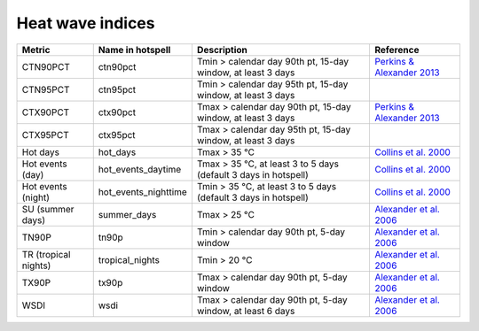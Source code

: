 """""""""""""""""
Heat wave indices
"""""""""""""""""

+----------------------+----------------------+-----------------------------------------------------------------+--------------------------------------------------------------------------------------------------------------+
|        Metric        |   Name in hotspell   |                           Description                           |                                                  Reference                                                   |
+======================+======================+=================================================================+==============================================================================================================+
| CTN90PCT             | ctn90pct             | Tmin > calendar day 90th pt, 15-day window, at least 3 days     | `Perkins & Alexander 2013 <https://doi.org/10.1175/JCLI-D-12-00383.1>`_                                      |
+----------------------+----------------------+-----------------------------------------------------------------+--------------------------------------------------------------------------------------------------------------+
| CTN95PCT             | ctn95pct             | Tmin > calendar day 95th pt, 15-day window, at least 3 days     |                                                                                                              |
+----------------------+----------------------+-----------------------------------------------------------------+--------------------------------------------------------------------------------------------------------------+
| CTX90PCT             | ctx90pct             | Tmax > calendar day 90th pt, 15-day window, at least 3 days     | `Perkins & Alexander 2013 <https://doi.org/10.1175/JCLI-D-12-00383.1>`_                                      |
+----------------------+----------------------+-----------------------------------------------------------------+--------------------------------------------------------------------------------------------------------------+
| CTX95PCT             | ctx95pct             | Tmax > calendar day 95th pt, 15-day window, at least 3 days     |                                                                                                              |
+----------------------+----------------------+-----------------------------------------------------------------+--------------------------------------------------------------------------------------------------------------+
| Hot days             | hot_days             | Tmax > 35 °C                                                    | `Collins et al. 2000 <http://citeseerx.ist.psu.edu/viewdoc/download?doi=10.1.1.222.5932&rep=rep1&type=pdf>`_ |
+----------------------+----------------------+-----------------------------------------------------------------+--------------------------------------------------------------------------------------------------------------+
| Hot events (day)     | hot_events_daytime   | Tmax > 35 °C, at least 3 to 5 days (default 3 days in hotspell) | `Collins et al. 2000 <http://citeseerx.ist.psu.edu/viewdoc/download?doi=10.1.1.222.5932&rep=rep1&type=pdf>`_ |
+----------------------+----------------------+-----------------------------------------------------------------+--------------------------------------------------------------------------------------------------------------+
| Hot events (night)   | hot_events_nighttime | Tmin > 35 °C, at least 3 to 5 days (default 3 days in hotspell) | `Collins et al. 2000 <http://citeseerx.ist.psu.edu/viewdoc/download?doi=10.1.1.222.5932&rep=rep1&type=pdf>`_ |
+----------------------+----------------------+-----------------------------------------------------------------+--------------------------------------------------------------------------------------------------------------+
| SU (summer days)     | summer_days          | Tmax > 25 °C                                                    | `Alexander et al. 2006 <https://doi.org/10.1029/2005JD006290>`_                                              |
+----------------------+----------------------+-----------------------------------------------------------------+--------------------------------------------------------------------------------------------------------------+
| TN90P                | tn90p                | Tmin > calendar day 90th pt, 5-day window                       | `Alexander et al. 2006 <https://doi.org/10.1029/2005JD006290>`_                                              |
+----------------------+----------------------+-----------------------------------------------------------------+--------------------------------------------------------------------------------------------------------------+
| TR (tropical nights) | tropical_nights      | Tmin > 20 °C                                                    | `Alexander et al. 2006 <https://doi.org/10.1029/2005JD006290>`_                                              |
+----------------------+----------------------+-----------------------------------------------------------------+--------------------------------------------------------------------------------------------------------------+
| TX90P                | tx90p                | Tmax > calendar day 90th pt, 5-day window                       | `Alexander et al. 2006 <https://doi.org/10.1029/2005JD006290>`_                                              |
+----------------------+----------------------+-----------------------------------------------------------------+--------------------------------------------------------------------------------------------------------------+
| WSDI                 | wsdi                 | Tmax > calendar day 90th pt, 5-day window, at least 6 days      | `Alexander et al. 2006 <https://doi.org/10.1029/2005JD006290>`_                                              |
+----------------------+----------------------+-----------------------------------------------------------------+--------------------------------------------------------------------------------------------------------------+
